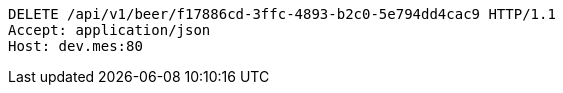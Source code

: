 [source,http,options="nowrap"]
----
DELETE /api/v1/beer/f17886cd-3ffc-4893-b2c0-5e794dd4cac9 HTTP/1.1
Accept: application/json
Host: dev.mes:80

----